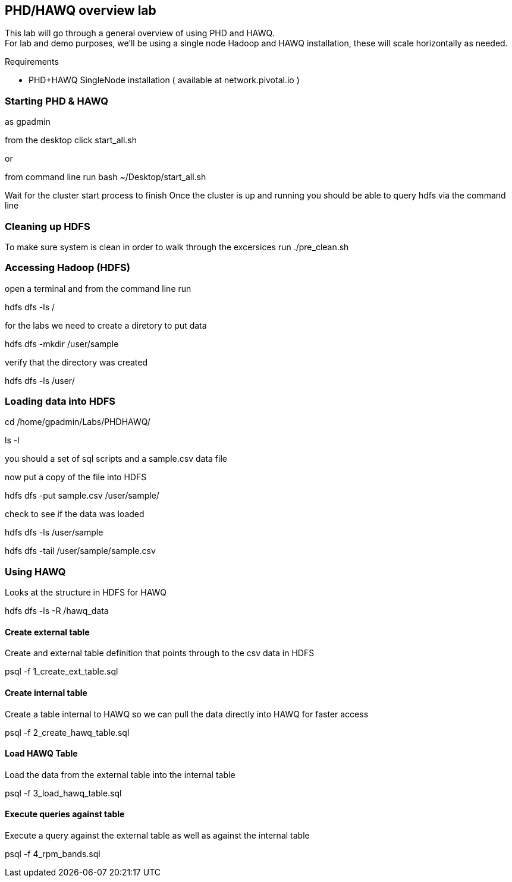 == PHD/HAWQ overview lab

This lab will go through a general overview of using PHD and HAWQ. +
For lab and demo purposes, we'll be using a single node Hadoop and HAWQ installation, these will scale horizontally as needed.

Requirements

- PHD+HAWQ SingleNode installation ( available at network.pivotal.io )

=== Starting PHD & HAWQ

as gpadmin

from the desktop click start_all.sh

or 

from command line run
bash ~/Desktop/start_all.sh

Wait for the cluster start process to finish
Once the cluster is up and running you should be able to query hdfs via the command line

=== Cleaning up HDFS

To make sure system is clean in order to walk through the excersices run
./pre_clean.sh

=== Accessing Hadoop (HDFS)

open a terminal and from the command line run

hdfs dfs -ls /

for the labs we need to create a diretory to put data

hdfs dfs -mkdir /user/sample

verify that the directory was created

hdfs dfs -ls /user/

=== Loading data into HDFS

cd /home/gpadmin/Labs/PHDHAWQ/

ls -l

you should a set of sql scripts and a sample.csv data file

now put a copy of the file into HDFS

hdfs dfs -put sample.csv /user/sample/

check to see if the data was loaded

hdfs dfs -ls /user/sample

hdfs dfs -tail /user/sample/sample.csv

=== Using HAWQ

Looks at the structure in HDFS for HAWQ

hdfs dfs -ls -R /hawq_data

==== Create external table

Create and external table definition that points through to the csv data in HDFS

psql -f 1_create_ext_table.sql

==== Create internal table

Create a table internal to HAWQ so we can pull the data directly into HAWQ for faster access

psql -f 2_create_hawq_table.sql

==== Load HAWQ Table

Load the data from the external table into the internal table

psql -f 3_load_hawq_table.sql

==== Execute queries against table

Execute a query against the external table as well as against the internal table

psql -f 4_rpm_bands.sql


